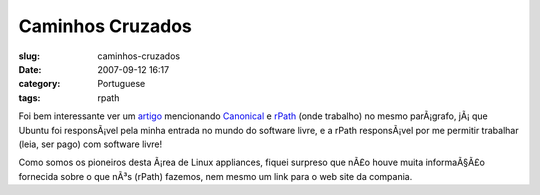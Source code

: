 Caminhos Cruzados
#################
:slug: caminhos-cruzados
:date: 2007-09-12 16:17
:category: Portuguese
:tags: rpath

Foi bem interessante ver um
`artigo <http://www.vnunet.com/vnunet/news/2198483/ubuntu-expands-virtual>`__
mencionando `Canonical <http://www.canonical.com/>`__ e
`rPath <http://www.rpath.com/corp>`__ (onde trabalho) no mesmo
parÃ¡grafo, jÃ¡ que Ubuntu foi responsÃ¡vel pela minha entrada no mundo
do software livre, e a rPath responsÃ¡vel por me permitir trabalhar
(leia, ser pago) com software livre!

Como somos os pioneiros desta Ã¡rea de Linux appliances, fiquei surpreso
que nÃ£o houve muita informaÃ§Ã£o fornecida sobre o que nÃ³s (rPath)
fazemos, nem mesmo um link para o web site da compania.
